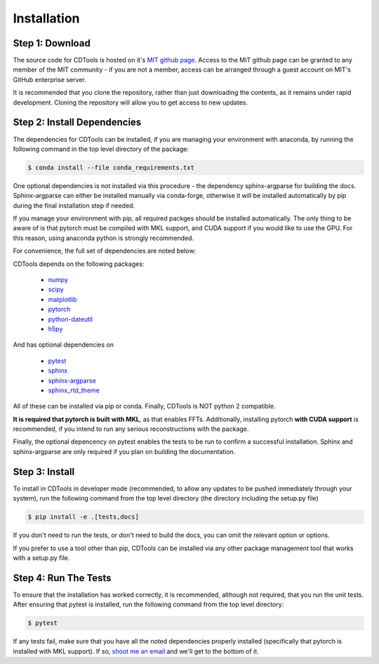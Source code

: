 Installation
============

Step 1: Download
----------------

The source code for CDTools is hosted on it's `MIT github page`_. Access to the MIT github page can be granted to any member of the MIT community - if you are not a member, access can be arranged through a guest account on MIT's GitHub enterprise server.

.. _`MIT github page`: https://github.mit.edu/Scattering/CDTools

It is recommended that you clone the repository, rather than just downloading the contents, as it remains under rapid development. Cloning the repository will allow you to get access to new updates.

Step 2: Install Dependencies
----------------------------

The dependencies for CDTools can be installed, if you are managing your environment with anaconda, by running the following command in the top level directory of the package:

.. code:: bash
	  
   $ conda install --file conda_requirements.txt

One optional dependencies is not installed via this procedure - the dependency sphinx-argparse for building the docs. Sphinx-argparse can either be installed manually via conda-forge, otherwise it will be installed automatically by pip during the final installation step if needed.

If you manage your environment with pip, all required packges should be installed automatically. The only thing to be aware of is that pytorch must be compiled with MKL support, and CUDA support if you would like to use the GPU. For this reason, using anaconda python is strongly recommended.

For convenience, the full set of dependencies are noted below:
   
CDTools depends on the following packages:

   * `numpy <http://www.numpy.org>`_
   * `scipy <http://www.scipy.org>`_
   * `matplotlib <https://matplotlib.org>`_
   * `pytorch <https://pytorch.org>`_
   * `python-dateutil <https://github.com/dateutil/dateutil/>`_
   * `h5py <https://www.h5py.org/>`_

And has optional dependencies on

   * `pytest <https://docs.pytest.org/>`_
   * `sphinx <https://www.sphinx-doc.org/>`_
   * `sphinx-argparse <https://sphinx-argparse.readthedocs.io>`_
   * `sphinx_rtd_theme <https://sphinx-rtd-theme.readthedocs.io/en/stable/>`_

     
All of these can be installed via pip or conda. Finally, CDTools is NOT python 2 compatible.

**It is required that pytorch is built with MKL**, as that enables FFTs. Additionally, installing pytorch **with CUDA support** is recommended, if you intend to run any serious reconstructions with the package.

Finally, the optional depencency on pytest enables the tests to be run to confirm a successful installation. Sphinx and sphinx-argparse are only required if you plan on building the documentation.


Step 3: Install
---------------

To install in CDTools in developer mode (recommended, to allow any updates to be pushed immediately through your system), run the following command from the top level directory (the directory including the setup.py file)

.. code:: bash
	  
   $ pip install -e .[tests,docs]

If you don't need to run the tests, or don't need to build the docs, you can omit the relevant option or options.

If you prefer to use a tool other than pip, CDTools can be installed via any other package management tool that works with a setup.py file.

  
Step 4: Run The Tests
---------------------

To ensure that the installation has worked correctly, it is recommended, although not required, that you run the unit tests. After ensuring that pytest is installed, run the following command from the top level directory:

.. code:: bash

   $ pytest


If any tests fail, make sure that you have all the noted dependencies properly installed (specifically that pytorch is installed with MKL support). If so, `shoot me an email <alevitan@mit.edu>`_ and we'll get to the bottom of it.
